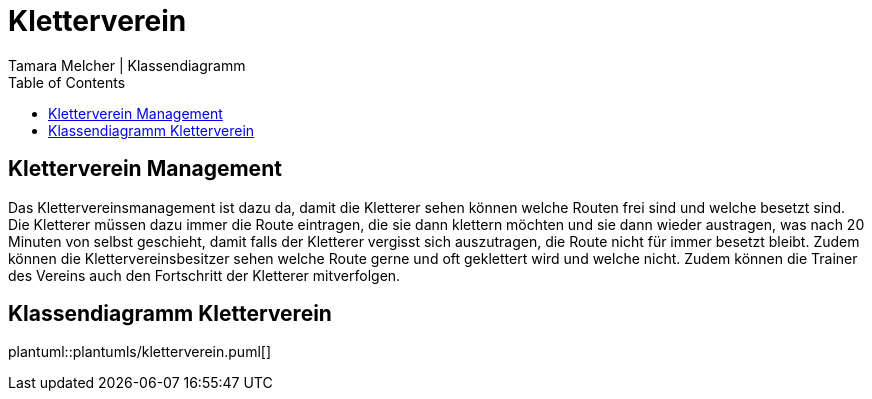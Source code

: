 = Kletterverein
Tamara Melcher | Klassendiagramm
:toc:
:icons: font
:url-quickref: https://docs.asciidoctor.org/asciidoc/latest/syntax-quick-reference/

== Kletterverein Management
Das Klettervereinsmanagement ist dazu da, damit die Kletterer sehen können welche Routen frei sind und welche besetzt sind. Die Kletterer müssen dazu immer die Route eintragen, die sie dann klettern möchten und sie dann wieder austragen, was nach 20 Minuten von selbst geschieht, damit falls der Kletterer vergisst sich auszutragen, die Route nicht für immer besetzt bleibt. Zudem können die Klettervereinsbesitzer sehen welche Route gerne und oft geklettert wird und welche nicht. Zudem können die Trainer des Vereins auch den Fortschritt der Kletterer mitverfolgen.

== Klassendiagramm Kletterverein

plantuml::plantumls/kletterverein.puml[]

